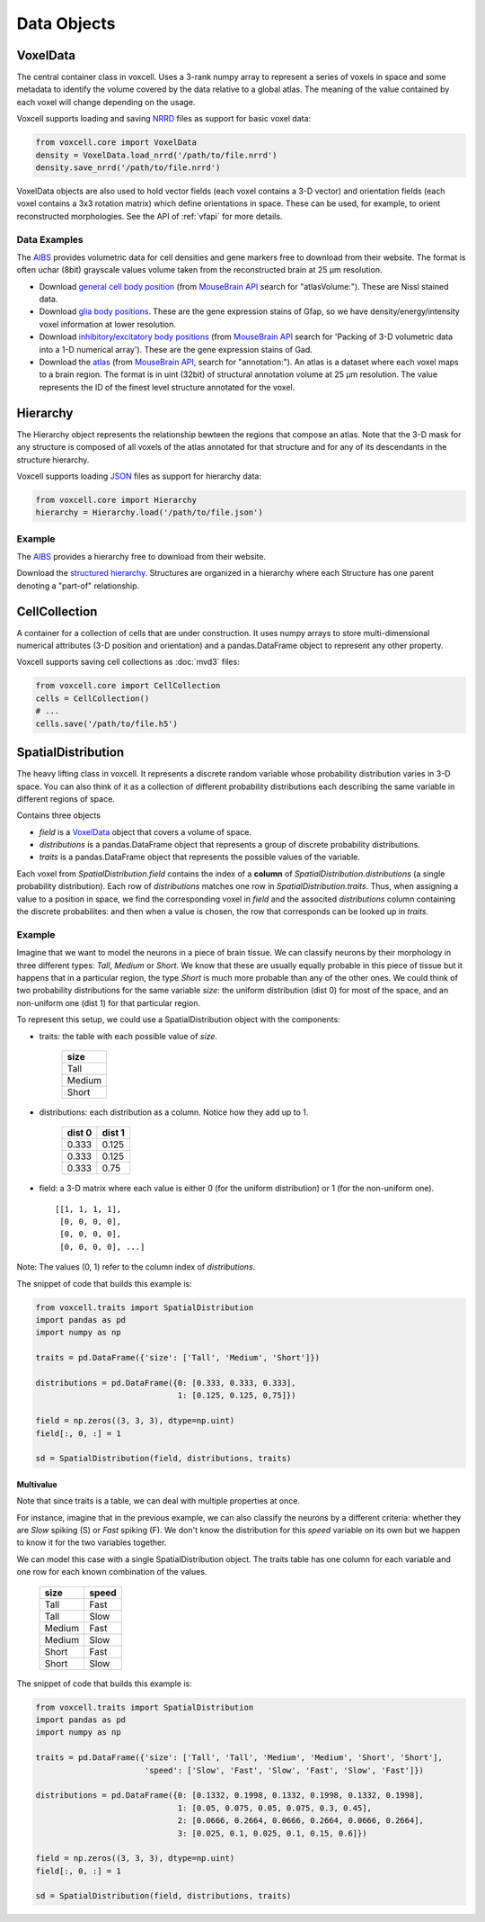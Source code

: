 Data Objects
============

VoxelData
---------

The central container class in voxcell. Uses a 3-rank numpy array to represent a series of voxels
in space and some metadata to identify the volume covered by the data relative to a global atlas.
The meaning of the value contained by each voxel will change depending on the usage.

Voxcell supports loading and saving NRRD_ files as support for basic voxel data:

.. code-block:: python

    from voxcell.core import VoxelData
    density = VoxelData.load_nrrd('/path/to/file.nrrd')
    density.save_nrrd('/path/to/file.nrrd')


VoxelData objects are also used to hold vector fields (each voxel contains a 3-D vector)
and orientation fields (each voxel contains a 3x3 rotation matrix) which define orientations
in space. These can be used, for example, to orient reconstructed morphologies.
See the API of :ref:`vfapi` for more details.

Data Examples
~~~~~~~~~~~~~

The AIBS_ provides volumetric data for cell densities and gene markers free
to download from their website. The format is often uchar (8bit) grayscale values volume taken from
the reconstructed brain at 25 µm resolution.

- Download `general cell body position <http://api.brain-map.org/api/v2/well_known_file_download/113567585>`_
  (from `MouseBrain API`_ search for "atlasVolume:").  These are Nissl stained data.

- Download `glia body positions <http://mouse.brain-map.org/search/show?page_num=0&page_size=26&no_paging=false&exact_match=false&search_term=gfap&search_type=gene>`_.
  These are the gene expression stains of Gfap, so we have density/energy/intensity voxel information
  at lower resolution.

- Download `inhibitory/excitatory body positions <http://mouse.brain-map.org/search/show?page_num=0&page_size=26&no_paging=false&exact_match=false&search_term=gad&search_type=gene>`_
  (from `MouseBrain API`_
  search for 'Packing of 3-D volumetric data into a 1-D numerical array').
  These are the gene expression stains of Gad.

- Download the `atlas <http://api.brain-map.org/api/v2/well_known_file_download/197642854>`_
  (from `MouseBrain API`_, search for "annotation:").
  An atlas is a dataset where each voxel maps to a brain region.
  The format is in uint (32bit) of structural annotation volume at 25 µm resolution.
  The value represents the ID of the finest level structure annotated for the voxel.

Hierarchy
---------

The Hierarchy object represents the relationship bewteen the regions that compose an atlas.
Note that the 3-D mask for any structure is composed of all voxels of the atlas annotated for that
structure and for any of its descendants in the structure hierarchy.


Voxcell supports loading JSON_ files as support for hierarchy data:

.. code-block:: python

    from voxcell.core import Hierarchy
    hierarchy = Hierarchy.load('/path/to/file.json')

Example
~~~~~~~

The AIBS_ provides a hierarchy free to download from their website.

Download the `structured hierarchy <http://api.brain-map.org/api/v2/structure_graph_download/1.json>`_.
Structures are organized in a hierarchy where each Structure has one parent
denoting a "part-of" relationship.

CellCollection
--------------

A container for a collection of cells that are under construction. It uses numpy arrays to store
multi-dimensional numerical attributes (3-D position and orientation) and a pandas.DataFrame object
to represent any other property.

Voxcell supports saving cell collections as :doc:`mvd3` files:

.. code-block:: python

    from voxcell.core import CellCollection
    cells = CellCollection()
    # ...
    cells.save('/path/to/file.h5')


.. _NRRD: http://teem.sourceforge.net/nrrd/format.html
.. _JSON: http://www.json.org
.. _AIBS: http://alleninstitute.org/
.. _`MouseBrain API`: http://help.brain-map.org//display/mousebrain/API


SpatialDistribution
-------------------

The heavy lifting class in voxcell. It represents a discrete random variable whose probability
distribution varies in 3-D space. You can also think of it as a collection of different probability
distributions each describing the same variable in different regions of space.

Contains three objects

- *field* is a VoxelData_ object that covers a volume of space.
- *distributions* is a pandas.DataFrame object that represents a group of discrete probability distributions.
- *traits* is a pandas.DataFrame object that represents the possible values of the variable.

Each voxel from *SpatialDistribution.field* contains the index of a **column** of *SpatialDistribution.distributions*
(a single probability distribution). Each row of *distributions* matches
one row in *SpatialDistribution.traits*. Thus, when assigning a value to a position in space,
we find the corresponding voxel in *field* and the associted *distributions* column
containing the discrete probabilites: and then when a value is chosen, the row that corresponds
can be looked up in *traits*.

Example
~~~~~~~

Imagine that we want to model the neurons in a piece of brain tissue. We can classify neurons
by their morphology in three different types: *Tall*, *Medium* or *Short*.
We know that these are usually equally probable in this piece of tissue but it happens that in a
particular region, the type *Short* is much more probable than any of the other ones.
We could think of two probability distributions for the same variable *size*: the uniform
distribution (dist 0) for most of the space, and an non-uniform one (dist 1) for that particular region.

.. image:: assets/size_dist.png
   :align: center

To represent this setup, we could use a SpatialDistribution object with the components:

- traits: the table with each possible value of *size*.

    +--------+
    |  size  |
    +========+
    |  Tall  |
    +--------+
    | Medium |
    +--------+
    |  Short |
    +--------+

- distributions: each distribution as a column. Notice how they add up to 1.

    +--------+--------+
    | dist 0 | dist 1 |
    +========+========+
    |  0.333 |  0.125 |
    +--------+--------+
    |  0.333 |  0.125 |
    +--------+--------+
    |  0.333 |  0.75  |
    +--------+--------+

- field: a 3-D matrix where each value is either 0 (for the uniform distribution)
  or 1 (for the non-uniform one). ::

    [[1, 1, 1, 1],
     [0, 0, 0, 0],
     [0, 0, 0, 0],
     [0, 0, 0, 0], ...]

Note: The values (0, 1) refer to the column index of *distributions*.

The snippet of code that builds this example is:

.. code-block:: python

   from voxcell.traits import SpatialDistribution
   import pandas as pd
   import numpy as np

   traits = pd.DataFrame({'size': ['Tall', 'Medium', 'Short']})

   distributions = pd.DataFrame({0: [0.333, 0.333, 0.333],
                                 1: [0.125, 0.125, 0,75]})

   field = np.zeros((3, 3, 3), dtype=np.uint)
   field[:, 0, :] = 1

   sd = SpatialDistribution(field, distributions, traits)

Multivalue
^^^^^^^^^^

Note that since traits is a table, we can deal with multiple properties at once.

For instance, imagine that in the previous example, we can also classify the neurons by a
different criteria: whether they are *Slow* spiking (S) or *Fast* spiking (F).
We don't know the distribution for this *speed* variable on its own but we happen to know it
for the two variables together.


.. image:: assets/combined_dist.png
   :align: center


We can model this case with a single SpatialDistribution object. The traits table has one column
for each variable and one row for each known combination of the values.

    +--------+-------+
    |  size  | speed |
    +========+=======+
    |  Tall  |  Fast |
    +--------+-------+
    |  Tall  |  Slow |
    +--------+-------+
    | Medium |  Fast |
    +--------+-------+
    | Medium |  Slow |
    +--------+-------+
    |  Short |  Fast |
    +--------+-------+
    |  Short |  Slow |
    +--------+-------+


The snippet of code that builds this example is:

.. code-block:: python

   from voxcell.traits import SpatialDistribution
   import pandas as pd
   import numpy as np

   traits = pd.DataFrame({'size': ['Tall', 'Tall', 'Medium', 'Medium', 'Short', 'Short'],
                          'speed': ['Slow', 'Fast', 'Slow', 'Fast', 'Slow', 'Fast']})

   distributions = pd.DataFrame({0: [0.1332, 0.1998, 0.1332, 0.1998, 0.1332, 0.1998],
                                 1: [0.05, 0.075, 0.05, 0.075, 0.3, 0.45],
                                 2: [0.0666, 0.2664, 0.0666, 0.2664, 0.0666, 0.2664],
                                 3: [0.025, 0.1, 0.025, 0.1, 0.15, 0.6]})

   field = np.zeros((3, 3, 3), dtype=np.uint)
   field[:, 0, :] = 1

   sd = SpatialDistribution(field, distributions, traits)
